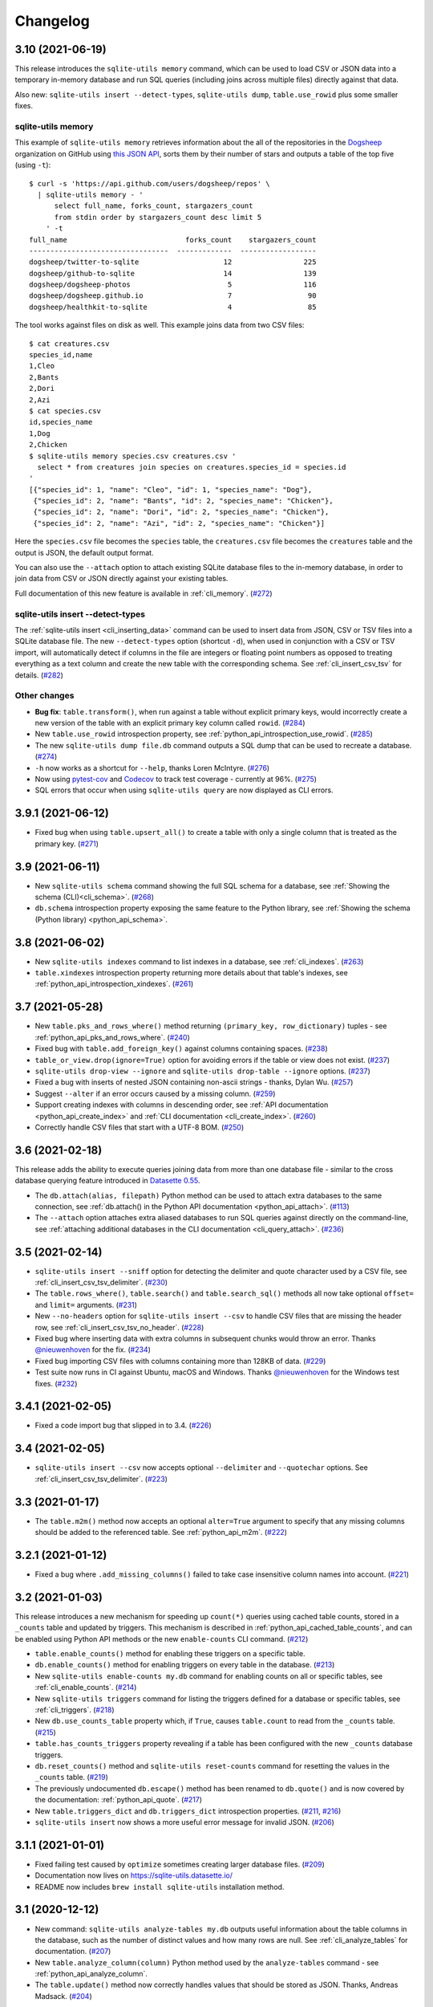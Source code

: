 ===========
 Changelog
===========

.. _v3_10:

3.10 (2021-06-19)
-----------------

This release introduces the ``sqlite-utils memory`` command, which can be used to load CSV or JSON data into a temporary in-memory database and run SQL queries (including joins across multiple files) directly against that data.

Also new: ``sqlite-utils insert --detect-types``, ``sqlite-utils dump``, ``table.use_rowid`` plus some smaller fixes.

sqlite-utils memory
~~~~~~~~~~~~~~~~~~~

This example of ``sqlite-utils memory`` retrieves information about the all of the repositories in the `Dogsheep <https://github.com/dogsheep>`__ organization on GitHub using `this JSON API <https://api.github.com/users/dogsheep/repos>`__, sorts them by their number of stars and outputs a table of the top five (using ``-t``)::

    $ curl -s 'https://api.github.com/users/dogsheep/repos' \
      | sqlite-utils memory - '
          select full_name, forks_count, stargazers_count
          from stdin order by stargazers_count desc limit 5
        ' -t
    full_name                            forks_count    stargazers_count
    ---------------------------------  -------------  ------------------
    dogsheep/twitter-to-sqlite                    12                 225
    dogsheep/github-to-sqlite                     14                 139
    dogsheep/dogsheep-photos                       5                 116
    dogsheep/dogsheep.github.io                    7                  90
    dogsheep/healthkit-to-sqlite                   4                  85

The tool works against files on disk as well. This example joins data from two CSV files::

    $ cat creatures.csv
    species_id,name
    1,Cleo
    2,Bants
    2,Dori
    2,Azi
    $ cat species.csv
    id,species_name
    1,Dog
    2,Chicken
    $ sqlite-utils memory species.csv creatures.csv '
      select * from creatures join species on creatures.species_id = species.id
    '
    [{"species_id": 1, "name": "Cleo", "id": 1, "species_name": "Dog"},
     {"species_id": 2, "name": "Bants", "id": 2, "species_name": "Chicken"},
     {"species_id": 2, "name": "Dori", "id": 2, "species_name": "Chicken"},
     {"species_id": 2, "name": "Azi", "id": 2, "species_name": "Chicken"}]

Here the ``species.csv`` file becomes the ``species`` table, the ``creatures.csv`` file becomes the ``creatures`` table and the output is JSON, the default output format.

You can also use the ``--attach`` option to attach existing SQLite database files to the in-memory database, in order to join data from CSV or JSON directly against your existing tables.

Full documentation of this new feature is available in :ref:`cli_memory`. (`#272 <https://github.com/simonw/sqlite-utils/issues/272>`__)

sqlite-utils insert \-\-detect-types
~~~~~~~~~~~~~~~~~~~~~~~~~~~~~~~~~~~~

The :ref:`sqlite-utils insert <cli_inserting_data>` command can be used to insert data from JSON, CSV or TSV files into a SQLite database file. The new ``--detect-types`` option (shortcut ``-d``), when used in conjunction with a CSV or TSV import, will automatically detect if columns in the file are integers or floating point numbers as opposed to treating everything as a text column and create the new table with the corresponding schema. See :ref:`cli_insert_csv_tsv` for details. (`#282 <https://github.com/simonw/sqlite-utils/issues/282>`__)

Other changes
~~~~~~~~~~~~~

- **Bug fix**: ``table.transform()``, when run against a table without explicit primary keys, would incorrectly create a new version of the table with an explicit primary key column called ``rowid``. (`#284 <https://github.com/simonw/sqlite-utils/issues/284>`__)
- New ``table.use_rowid`` introspection property, see :ref:`python_api_introspection_use_rowid`. (`#285 <https://github.com/simonw/sqlite-utils/issues/285>`__)
- The new ``sqlite-utils dump file.db`` command outputs a SQL dump that can be used to recreate a database. (`#274 <https://github.com/simonw/sqlite-utils/issues/274>`__)
- ``-h`` now works as a shortcut for ``--help``, thanks Loren McIntyre. (`#276 <https://github.com/simonw/sqlite-utils/issues/276>`__)
- Now using `pytest-cov <https://pytest-cov.readthedocs.io/>`__ and `Codecov <https://about.codecov.io/>`__ to track test coverage - currently at 96%. (`#275 <https://github.com/simonw/sqlite-utils/issues/275>`__)
- SQL errors that occur when using ``sqlite-utils query`` are now displayed as CLI errors.

.. _v3_9_1:

3.9.1 (2021-06-12)
------------------

- Fixed bug when using ``table.upsert_all()`` to create a table with only a single column that is treated as the primary key. (`#271 <https://github.com/simonw/sqlite-utils/issues/271>`__)

.. _v3_9:

3.9 (2021-06-11)
----------------

- New ``sqlite-utils schema`` command showing the full SQL schema for a database, see :ref:`Showing the schema (CLI)<cli_schema>`. (`#268 <https://github.com/simonw/sqlite-utils/issues/268>`__)
- ``db.schema`` introspection property exposing the same feature to the Python library, see :ref:`Showing the schema (Python library) <python_api_schema>`.

.. _v3_8:

3.8 (2021-06-02)
----------------

- New ``sqlite-utils indexes`` command to list indexes in a database, see :ref:`cli_indexes`. (`#263 <https://github.com/simonw/sqlite-utils/issues/263>`__)
- ``table.xindexes`` introspection property returning more details about that table's indexes, see :ref:`python_api_introspection_xindexes`. (`#261 <https://github.com/simonw/sqlite-utils/issues/261>`__)

.. _v3_7:

3.7 (2021-05-28)
----------------

- New ``table.pks_and_rows_where()`` method returning ``(primary_key, row_dictionary)`` tuples - see :ref:`python_api_pks_and_rows_where`. (`#240 <https://github.com/simonw/sqlite-utils/issues/240>`__)
- Fixed bug with ``table.add_foreign_key()`` against columns containing spaces. (`#238 <https://github.com/simonw/sqlite-utils/issues/238>`__)
- ``table_or_view.drop(ignore=True)`` option for avoiding errors if the table or view does not exist. (`#237 <https://github.com/simonw/sqlite-utils/issues/237>`__)
- ``sqlite-utils drop-view --ignore`` and ``sqlite-utils drop-table --ignore`` options. (`#237 <https://github.com/simonw/sqlite-utils/issues/237>`__)
- Fixed a bug with inserts of nested JSON containing non-ascii strings - thanks, Dylan Wu. (`#257 <https://github.com/simonw/sqlite-utils/issues/257>`__)
- Suggest ``--alter`` if an error occurs caused by a missing column. (`#259 <https://github.com/simonw/sqlite-utils/issues/259>`__)
- Support creating indexes with columns in descending order, see :ref:`API documentation <python_api_create_index>` and :ref:`CLI documentation <cli_create_index>`. (`#260 <https://github.com/simonw/sqlite-utils/issues/260>`__)
- Correctly handle CSV files that start with a UTF-8 BOM. (`#250 <https://github.com/simonw/sqlite-utils/issues/250>`__)

.. _v3_6:

3.6 (2021-02-18)
----------------

This release adds the ability to execute queries joining data from more than one database file - similar to the cross database querying feature introduced in `Datasette 0.55 <https://docs.datasette.io/en/stable/changelog.html#v0-55>`__.

- The ``db.attach(alias, filepath)`` Python method can be used to attach extra databases to the same connection, see :ref:`db.attach() in the Python API documentation <python_api_attach>`. (`#113 <https://github.com/simonw/sqlite-utils/issues/113>`__)
- The ``--attach`` option attaches extra aliased databases to run SQL queries against directly on the command-line, see :ref:`attaching additional databases in the CLI documentation <cli_query_attach>`. (`#236 <https://github.com/simonw/sqlite-utils/issues/236>`__)

.. _v3_5:

3.5 (2021-02-14)
----------------

- ``sqlite-utils insert --sniff`` option for detecting the delimiter and quote character used by a CSV file, see :ref:`cli_insert_csv_tsv_delimiter`. (`#230 <https://github.com/simonw/sqlite-utils/issues/230>`__)
- The ``table.rows_where()``, ``table.search()`` and ``table.search_sql()`` methods all now take optional ``offset=`` and ``limit=`` arguments. (`#231 <https://github.com/simonw/sqlite-utils/issues/231>`__)
- New ``--no-headers`` option for ``sqlite-utils insert --csv`` to handle CSV files that are missing the header row, see :ref:`cli_insert_csv_tsv_no_header`. (`#228 <https://github.com/simonw/sqlite-utils/issues/228>`__)
- Fixed bug where inserting data with extra columns in subsequent chunks would throw an error. Thanks `@nieuwenhoven <https://github.com/nieuwenhoven>`__ for the fix. (`#234 <https://github.com/simonw/sqlite-utils/issues/234>`__)
- Fixed bug importing CSV files with columns containing more than 128KB of data. (`#229 <https://github.com/simonw/sqlite-utils/issues/229>`__)
- Test suite now runs in CI against Ubuntu, macOS and Windows. Thanks `@nieuwenhoven <https://github.com/nieuwenhoven>`__ for the Windows test fixes. (`#232 <https://github.com/simonw/sqlite-utils/issues/232>`__)

.. _v3_4_1:

3.4.1 (2021-02-05)
------------------

- Fixed a code import bug that slipped in to 3.4. (`#226 <https://github.com/simonw/sqlite-utils/issues/226>`__)

.. _v3_4:

3.4 (2021-02-05)
----------------

- ``sqlite-utils insert --csv`` now accepts optional ``--delimiter`` and ``--quotechar`` options. See :ref:`cli_insert_csv_tsv_delimiter`. (`#223 <https://github.com/simonw/sqlite-utils/issues/223>`__)

.. _v3_3:

3.3 (2021-01-17)
----------------

- The ``table.m2m()`` method now accepts an optional ``alter=True`` argument to specify that any missing columns should be added to the referenced table. See :ref:`python_api_m2m`. (`#222 <https://github.com/simonw/sqlite-utils/issues/222>`__)

.. _v3_2_1:

3.2.1 (2021-01-12)
------------------

- Fixed a bug where ``.add_missing_columns()`` failed to take case insensitive column names into account. (`#221 <https://github.com/simonw/sqlite-utils/issues/221>`__)

.. _v3_2:

3.2 (2021-01-03)
----------------

This release introduces a new mechanism for speeding up ``count(*)`` queries using cached table counts, stored in a ``_counts`` table and updated by triggers. This mechanism is described in :ref:`python_api_cached_table_counts`, and can be enabled using Python API methods or the new ``enable-counts`` CLI command. (`#212 <https://github.com/simonw/sqlite-utils/issues/212>`__)

- ``table.enable_counts()`` method for enabling these triggers on a specific table.
- ``db.enable_counts()`` method for enabling triggers on every table in the database. (`#213 <https://github.com/simonw/sqlite-utils/issues/213>`__)
- New ``sqlite-utils enable-counts my.db`` command for enabling counts on all or specific tables, see :ref:`cli_enable_counts`. (`#214 <https://github.com/simonw/sqlite-utils/issues/214>`__)
- New ``sqlite-utils triggers`` command for listing the triggers defined for a database or specific tables, see :ref:`cli_triggers`. (`#218 <https://github.com/simonw/sqlite-utils/issues/218>`__)
- New ``db.use_counts_table`` property which, if ``True``, causes ``table.count`` to read from the ``_counts`` table. (`#215 <https://github.com/simonw/sqlite-utils/issues/215>`__)
- ``table.has_counts_triggers`` property revealing if a table has been configured with the new ``_counts`` database triggers.
- ``db.reset_counts()`` method and ``sqlite-utils reset-counts`` command for resetting the values in the ``_counts`` table. (`#219 <https://github.com/simonw/sqlite-utils/issues/219>`__)
- The previously undocumented ``db.escape()`` method has been renamed to ``db.quote()`` and is now covered by the documentation: :ref:`python_api_quote`. (`#217 <https://github.com/simonw/sqlite-utils/issues/217>`__)
- New ``table.triggers_dict`` and ``db.triggers_dict`` introspection properties. (`#211 <https://github.com/simonw/sqlite-utils/issues/211>`__, `#216 <https://github.com/simonw/sqlite-utils/issues/216>`__)
- ``sqlite-utils insert`` now shows a more useful error message for invalid JSON. (`#206 <https://github.com/simonw/sqlite-utils/issues/206>`__)

.. _v3_1_1:

3.1.1 (2021-01-01)
------------------

- Fixed failing test caused by ``optimize`` sometimes creating larger database files. (`#209 <https://github.com/simonw/sqlite-utils/issues/209>`__)
- Documentation now lives on https://sqlite-utils.datasette.io/
- README now includes ``brew install sqlite-utils`` installation method.

.. _v3_1:

3.1 (2020-12-12)
----------------

- New command: ``sqlite-utils analyze-tables my.db`` outputs useful information about the table columns in the database, such as the number of distinct values and how many rows are null. See :ref:`cli_analyze_tables` for documentation. (`#207 <https://github.com/simonw/sqlite-utils/issues/207>`__)
- New ``table.analyze_column(column)`` Python method used by the ``analyze-tables`` command - see :ref:`python_api_analyze_column`.
- The ``table.update()`` method now correctly handles values that should be stored as JSON. Thanks, Andreas Madsack. (`#204 <https://github.com/simonw/sqlite-utils/pull/204>`__)

.. _v3_0:

3.0 (2020-11-08)
----------------

This release introduces a new ``sqlite-utils search`` command for searching tables, see :ref:`cli_search`. (`#192 <https://github.com/simonw/sqlite-utils/issues/192>`__)

The ``table.search()`` method has been redesigned, see :ref:`python_api_fts_search`. (`#197 <https://github.com/simonw/sqlite-utils/issues/197>`__)

The release includes minor backwards-incompatible changes, hence the version bump to 3.0. Those changes, which should not affect most users, are:

- The ``-c`` shortcut option for outputting CSV is no longer available. The full ``--csv`` option is required instead.
- The ``-f`` shortcut for ``--fmt`` has also been removed - use ``--fmt``.
- The ``table.search()`` method now defaults to sorting by relevance, not sorting by ``rowid``. (`#198 <https://github.com/simonw/sqlite-utils/issues/198>`__)
- The ``table.search()`` method now returns a generator over a list of Python dictionaries. It previously returned a list of tuples.

Also in this release:

- The ``query``, ``tables``, ``rows`` and ``search`` CLI commands now accept a new ``--tsv`` option which outputs the results in TSV. (`#193 <https://github.com/simonw/sqlite-utils/issues/193>`__)
- A new ``table.virtual_table_using`` property reveals if a table is a virtual table, and returns the upper case type of virtual table (e.g. ``FTS4`` or ``FTS5``) if it is. It returns ``None`` if the table is not a virtual table. (`#196 <https://github.com/simonw/sqlite-utils/issues/196>`__)
- The new ``table.search_sql()`` method returns the SQL for searching a table, see :ref:`python_api_fts_search_sql`.
- ``sqlite-utils rows`` now accepts multiple optional ``-c`` parameters specifying the columns to return. (`#200 <https://github.com/simonw/sqlite-utils/issues/200>`__)

Changes since the 3.0a0 alpha release:

- The ``sqlite-utils search`` command now defaults to returning every result, unless you add a ``--limit 20`` option.
- The ``sqlite-utils search -c`` and ``table.search(columns=[])`` options are now fully respected. (`#201 <https://github.com/simonw/sqlite-utils/issues/201>`__)

.. _v2_23:

2.23 (2020-10-28)
-----------------

- ``table.m2m(other_table, records)`` method now takes any iterable, not just a list or tuple. Thanks, Adam Wolf. (`#189 <https://github.com/simonw/sqlite-utils/pull/189>`__)
- ``sqlite-utils insert`` now displays a progress bar for CSV or TSV imports. (`#173 <https://github.com/simonw/sqlite-utils/issues/173>`__)
- New ``@db.register_function(deterministic=True)`` option for registering deterministic SQLite functions in Python 3.8 or higher. (`#191 <https://github.com/simonw/sqlite-utils/issues/191>`__)

.. _v2_22:

2.22 (2020-10-16)
-----------------

- New ``--encoding`` option for processing CSV and TSV files that use a non-utf-8 encoding, for both the ``insert`` and ``update`` commands. (`#182 <https://github.com/simonw/sqlite-utils/issues/182>`__)
- The ``--load-extension`` option is now available to many more commands. (`#137 <https://github.com/simonw/sqlite-utils/issues/137>`__)
- ``--load-extension=spatialite`` can be used to load SpatiaLite from common installation locations, if it is available. (`#136 <https://github.com/simonw/sqlite-utils/issues/136>`__)
- Tests now also run against Python 3.9. (`#184 <https://github.com/simonw/sqlite-utils/issues/184>`__)
- Passing ``pk=["id"]`` now has the same effect as passing ``pk="id"``. (`#181 <https://github.com/simonw/sqlite-utils/issues/181>`__)

.. _v2_21:

2.21 (2020-09-24)
-----------------

- ``table.extract()`` and ``sqlite-utils extract`` now apply much, much faster - one example operation reduced from twelve minutes to just four seconds! (`#172 <https://github.com/simonw/sqlite-utils/issues/172>`__)
- ``sqlite-utils extract`` no longer shows a progress bar, because it's fast enough not to need one.
- New ``column_order=`` option for ``table.transform()`` which can be used to alter the order of columns in a table. (`#175 <https://github.com/simonw/sqlite-utils/issues/175>`__)
- ``sqlite-utils transform --column-order=`` option (with a ``-o`` shortcut) for changing column order. (`#176 <https://github.com/simonw/sqlite-utils/issues/176>`__)
- The ``table.transform(drop_foreign_keys=)`` parameter and the ``sqlite-utils transform --drop-foreign-key`` option have changed. They now accept just the name of the column rather than requiring all three of the column, other table and other column. This is technically a backwards-incompatible change but I chose not to bump the major version number because the transform feature is so new. (`#177 <https://github.com/simonw/sqlite-utils/issues/177>`__)
- The table ``.disable_fts()``, ``.rebuild_fts()``, ``.delete()``, ``.delete_where()`` and ``.add_missing_columns()`` methods all now ``return self``, which means they can be chained together with other table operations.

.. _v2_20:

2.20 (2020-09-22)
-----------------

This release introduces two key new capabilities: **transform** (`#114 <https://github.com/simonw/sqlite-utils/issues/114>`__) and **extract** (`#42 <https://github.com/simonw/sqlite-utils/issues/42>`__).

Transform
~~~~~~~~~

SQLite's ALTER TABLE has `several documented limitations <https://sqlite.org/lang_altertable.html>`__. The ``table.transform()`` Python method and ``sqlite-utils transform`` CLI command work around these limitations using a pattern where a new table with the desired structure is created, data is copied over to it and the old table is then dropped and replaced by the new one.

You can use these tools to change column types, rename columns, drop columns, add and remove ``NOT NULL`` and defaults, remove foreign key constraints and more. See the :ref:`transforming tables (CLI) <cli_transform_table>` and :ref:`transforming tables (Python library) <python_api_transform>` documentation for full details of how to use them.

Extract
~~~~~~~

Sometimes a database table - especially one imported from a CSV file - will contain duplicate data. A ``Trees`` table may include a ``Species`` column with only a few dozen unique values, when the table itself contains thousands of rows.

The ``table.extract()`` method and ``sqlite-utils extract`` commands can extract a column - or multiple columns - out into a separate lookup table, and set up a foreign key relationship from the original table.

The Python library :ref:`extract() documentation <python_api_extract>` describes how extraction works in detail, and :ref:`cli_extract` in the CLI documentation includes a detailed example.

Other changes
~~~~~~~~~~~~~

- The ``@db.register_function`` decorator can be used to quickly register Python functions as custom SQL functions, see :ref:`python_api_register_function`. (`#162 <https://github.com/simonw/sqlite-utils/issues/162>`__)
- The ``table.rows_where()`` method now accepts an optional ``select=`` argument for specifying which columns should be selected, see :ref:`python_api_rows`.

.. _v2_19:

2.19 (2020-09-20)
-----------------

- New ``sqlite-utils add-foreign-keys`` command for :ref:`cli_add_foreign_keys`. (`#157 <https://github.com/simonw/sqlite-utils/issues/157>`__)
- New ``table.enable_fts(..., replace=True)`` argument for replacing an existing FTS table with a new configuration. (`#160 <https://github.com/simonw/sqlite-utils/issues/160>`__)
- New ``table.add_foreign_key(..., ignore=True)`` argument for ignoring a foreign key if it already exists. (`#112 <https://github.com/simonw/sqlite-utils/issues/112>`__)

.. _v2_18:

2.18 (2020-09-08)
-----------------

- ``table.rebuild_fts()`` method for rebuilding a FTS index, see :ref:`python_api_fts_rebuild`. (`#155 <https://github.com/simonw/sqlite-utils/issues/155>`__)
- ``sqlite-utils rebuild-fts data.db`` command for rebuilding FTS indexes across all tables, or just specific tables. (`#155 <https://github.com/simonw/sqlite-utils/issues/155>`__)
- ``table.optimize()`` method no longer deletes junk rows from the ``*_fts_docsize`` table. This was added in 2.17 but it turns out running ``table.rebuild_fts()`` is a better solution to this problem.
- Fixed a bug where rows with additional columns that are inserted after the first batch of records could cause an error due to breaking SQLite's maximum number of parameters. Thanks, Simon Wiles. (`#145 <https://github.com/simonw/sqlite-utils/issues/145>`__)

.. _v2_17:

2.17 (2020-09-07)
-----------------

This release handles a bug where replacing rows in FTS tables could result in growing numbers of unnecessary rows in the associated ``*_fts_docsize`` table. (`#149 <https://github.com/simonw/sqlite-utils/issues/149>`__)

- ``PRAGMA recursive_triggers=on`` by default for all connections. You can turn it off with ``Database(recursive_triggers=False)``. (`#152 <https://github.com/simonw/sqlite-utils/issues/152>`__)
- ``table.optimize()`` method now deletes unnecessary rows from the ``*_fts_docsize`` table. (`#153 <https://github.com/simonw/sqlite-utils/issues/153>`__)
- New tracer method for tracking underlying SQL queries, see :ref:`python_api_tracing`. (`#150 <https://github.com/simonw/sqlite-utils/issues/150>`__)
- Neater indentation for schema SQL. (`#148 <https://github.com/simonw/sqlite-utils/issues/148>`__)
- Documentation for ``sqlite_utils.AlterError`` exception thrown by in ``add_foreign_keys()``.

.. _v2_16_1:

2.16.1 (2020-08-28)
-------------------

- ``insert_all(..., alter=True)`` now works for columns introduced after the first 100 records. Thanks, Simon Wiles! (`#139 <https://github.com/simonw/sqlite-utils/issues/139>`__)
- Continuous Integration is now powered by GitHub Actions. (`#143 <https://github.com/simonw/sqlite-utils/issues/143>`__)

.. _v2_16:

2.16 (2020-08-21)
-----------------

- ``--load-extension`` option for ``sqlite-utils query`` for loading SQLite extensions. (`#134 <https://github.com/simonw/sqlite-utils/issues/134>`__)
- New ``sqlite_utils.utils.find_spatialite()`` function for finding SpatiaLite in common locations. (`#135 <https://github.com/simonw/sqlite-utils/issues/135>`__)

.. _v2_15_1:

2.15.1 (2020-08-12)
-------------------

- Now available as a ``sdist`` package on PyPI in addition to a wheel. (`#133 <https://github.com/simonw/sqlite-utils/issues/133>`__)

.. _v2_15:

2.15 (2020-08-10)
-----------------

- New ``db.enable_wal()`` and ``db.disable_wal()`` methods for enabling and disabling `Write-Ahead Logging <https://www.sqlite.org/wal.html>`__ for a database file - see :ref:`python_api_wal` in the Python API documentation.
- Also ``sqlite-utils enable-wal file.db`` and ``sqlite-utils disable-wal file.db`` commands for doing the same thing on the command-line, see :ref:`WAL mode (CLI) <cli_wal>`. (`#132 <https://github.com/simonw/sqlite-utils/issues/132>`__)

.. _v2_14_1:

2.14.1 (2020-08-05)
-------------------

- Documentation improvements.

.. _v2_14:

2.14 (2020-08-01)
-----------------

- The :ref:`insert-files command <cli_insert_files>` can now read from standard input: ``cat dog.jpg | sqlite-utils insert-files dogs.db pics - --name=dog.jpg``. (`#127 <https://github.com/simonw/sqlite-utils/issues/127>`__)
- You can now specify a full-text search tokenizer using the new ``tokenize=`` parameter to :ref:`enable_fts() <python_api_fts>`. This means you can enable Porter stemming on a table by running ``db["articles"].enable_fts(["headline", "body"], tokenize="porter")``. (`#130 <https://github.com/simonw/sqlite-utils/issues/130>`__)
- You can also set a custom tokenizer using the :ref:`sqlite-utils enable-fts <cli_fts>` CLI command, via the new ``--tokenize`` option.

.. _v2_13:

2.13 (2020-07-29)
-----------------

- ``memoryview`` and ``uuid.UUID`` objects are now supported. ``memoryview`` objects will be stored using ``BLOB`` and ``uuid.UUID`` objects will be stored using ``TEXT``. (`#128 <https://github.com/simonw/sqlite-utils/issues/128>`__)

.. _v2_12:

2.12 (2020-07-27)
-----------------

The theme of this release is better tools for working with binary data. The new ``insert-files`` command can be used to insert binary files directly into a database table, and other commands have been improved with better support for BLOB columns.

- ``sqlite-utils insert-files my.db gifs *.gif`` can now insert the contents of files into a specified table. The columns in the table can be customized to include different pieces of metadata derived from the files. See :ref:`cli_insert_files`. (`#122 <https://github.com/simonw/sqlite-utils/issues/122>`__)
- ``--raw`` option to ``sqlite-utils query`` - for outputting just a single raw column value - see :ref:`cli_query_raw`. (`#123 <https://github.com/simonw/sqlite-utils/issues/123>`__)
- JSON output now encodes BLOB values as special base64 objects - see :ref:`cli_query_json`. (`#125 <https://github.com/simonw/sqlite-utils/issues/125>`__)
- The same format of JSON base64 objects can now be used to insert binary data - see :ref:`cli_inserting_data`. (`#126 <https://github.com/simonw/sqlite-utils/issues/126>`__)
- The ``sqlite-utils query`` command can now accept named parameters, e.g. ``sqlite-utils :memory: "select :num * :num2" -p num 5 -p num2 6`` - see :ref:`cli_query_json`. (`#124 <https://github.com/simonw/sqlite-utils/issues/124>`__)

.. _v2_11:

2.11 (2020-07-08)
-----------------

- New ``--truncate`` option to ``sqlite-utils insert``, and ``truncate=True`` argument to ``.insert_all()``. Thanks, Thomas Sibley. (`#118 <https://github.com/simonw/sqlite-utils/pull/118>`__)
- The ``sqlite-utils query`` command now runs updates in a transaction. Thanks, Thomas Sibley. (`#120 <https://github.com/simonw/sqlite-utils/pull/120>`__)

.. _v2_10_1:

2.10.1 (2020-06-23)
-------------------

- Added documentation for the ``table.pks`` introspection property. (`#116 <https://github.com/simonw/sqlite-utils/issues/116>`__)

.. _v2_10:

2.10 (2020-06-12)
-----------------

- The ``sqlite-utils`` command now supports UPDATE/INSERT/DELETE in addition to SELECT. (`#115 <https://github.com/simonw/sqlite-utils/issues/115>`__)

.. _v2_9_1:

2.9.1 (2020-05-11)
------------------

- Added custom project links to the `PyPI listing <https://pypi.org/project/sqlite-utils/>`__.

.. _v2_9:

2.9 (2020-05-10)
----------------

- New ``sqlite-utils drop-table`` command, see :ref:`cli_drop_table`. (`#111 <https://github.com/simonw/sqlite-utils/issues/111>`__)
- New ``sqlite-utils drop-view`` command, see :ref:`cli_drop_view`.
- Python ``decimal.Decimal`` objects are now stored as ``FLOAT``. (`#110 <https://github.com/simonw/sqlite-utils/issues/110>`__)

.. _v2_8:

2.8 (2020-05-03)
----------------

- New ``sqlite-utils create-table`` command, see :ref:`cli_create_table`. (`#27 <https://github.com/simonw/sqlite-utils/issues/27>`__)
- New ``sqlite-utils create-view`` command, see :ref:`cli_create_view`. (`#107 <https://github.com/simonw/sqlite-utils/issues/107>`__)

.. _v2_7.2:

2.7.2 (2020-05-02)
------------------

- ``db.create_view(...)`` now has additional parameters ``ignore=True`` or ``replace=True``, see :ref:`python_api_create_view`. (`#106 <https://github.com/simonw/sqlite-utils/issues/106>`__)

.. _v2_7.1:

2.7.1 (2020-05-01)
------------------

- New ``sqlite-utils views my.db`` command for listing views in a database, see :ref:`cli_views`. (`#105 <https://github.com/simonw/sqlite-utils/issues/105>`__)
- ``sqlite-utils tables`` (and ``views``) has a new ``--schema`` option which outputs the table/view schema, see :ref:`cli_tables`. (`#104 <https://github.com/simonw/sqlite-utils/issues/104>`__)
- Nested structures containing invalid JSON values (e.g. Python bytestrings) are now serialized using ``repr()`` instead of throwing an error. (`#102 <https://github.com/simonw/sqlite-utils/issues/102>`__)

.. _v2_7:

2.7 (2020-04-17)
----------------

- New ``columns=`` argument for the ``.insert()``, ``.insert_all()``, ``.upsert()`` and ``.upsert_all()`` methods, for over-riding the auto-detected types for columns and specifying additional columns that should be added when the table is created. See :ref:`python_api_custom_columns`. (`#100 <https://github.com/simonw/sqlite-utils/issues/100>`__)

.. _v2_6:

2.6 (2020-04-15)
----------------

- New ``table.rows_where(..., order_by="age desc")`` argument, see :ref:`python_api_rows`. (`#76 <https://github.com/simonw/sqlite-utils/issues/76>`__)

.. _v2_5:

2.5 (2020-04-12)
----------------

- Panda's Timestamp is now stored as a SQLite TEXT column. Thanks, b0b5h4rp13! (`#96 <https://github.com/simonw/sqlite-utils/issues/96>`__)
- ``table.last_pk`` is now only available for inserts or upserts of a single record. (`#98 <https://github.com/simonw/sqlite-utils/issues/98>`__)
- New ``Database(filepath, recreate=True)`` parameter for deleting and recreating the database. (`#97 <https://github.com/simonw/sqlite-utils/issues/97>`__)

.. _v2_4_4:

2.4.4 (2020-03-23)
------------------

- Fixed bug where columns with only null values were not correctly created. (`#95 <https://github.com/simonw/sqlite-utils/issues/95>`__)

.. _v2_4_3:

2.4.3 (2020-03-23)
------------------

- Column type suggestion code is no longer confused by null values. (`#94 <https://github.com/simonw/sqlite-utils/issues/94>`__)

.. _v2_4_2:

2.4.2 (2020-03-14)
------------------

- ``table.column_dicts`` now works with all column types - previously it would throw errors on types other than ``TEXT``, ``BLOB``, ``INTEGER`` or ``FLOAT``. (`#92 <https://github.com/simonw/sqlite-utils/issues/92>`__)
- Documentation for ``NotFoundError`` thrown by ``table.get(pk)`` - see :ref:`python_api_get`.

.. _v2_4_1:

2.4.1 (2020-03-01)
------------------

- ``table.enable_fts()`` now works with columns that contain spaces. (`#90 <https://github.com/simonw/sqlite-utils/issues/90>`__)

.. _v2_4:

2.4 (2020-02-26)
----------------

- ``table.disable_fts()`` can now be used to remove FTS tables and triggers that were created using ``table.enable_fts(...)``. (`#88 <https://github.com/simonw/sqlite-utils/issues/88>`__)
- The ``sqlite-utils disable-fts`` command can be used to remove FTS tables and triggers from the command-line. (`#88 <https://github.com/simonw/sqlite-utils/issues/88>`__)
- Trying to create table columns with square braces ([ or ]) in the name now raises an error. (`#86 <https://github.com/simonw/sqlite-utils/issues/86>`__)
- Subclasses of ``dict``, ``list`` and ``tuple`` are now detected as needing a JSON column. (`#87 <https://github.com/simonw/sqlite-utils/issues/87>`__)

.. _v2_3_1:

2.3.1 (2020-02-10)
------------------

``table.create_index()`` now works for columns that contain spaces. (`#85 <https://github.com/simonw/sqlite-utils/issues/85>`__)

.. _v2_3:

2.3 (2020-02-08)
----------------

``table.exists()`` is now a method, not a property. This was not a documented part of the API before so I'm considering this a non-breaking change. (`#83 <https://github.com/simonw/sqlite-utils/issues/83>`__)

.. _v2_2_1:

2.2.1 (2020-02-06)
------------------

Fixed a bug where ``.upsert(..., hash_id="pk")`` threw an error (`#84 <https://github.com/simonw/sqlite-utils/issues/84>`__).

.. _v2_2:

2.2 (2020-02-01)
----------------

New feature: ``sqlite_utils.suggest_column_types([records])`` returns the suggested column types for a list of records. See :ref:`python_api_suggest_column_types`. (`#81 <https://github.com/simonw/sqlite-utils/issues/81>`__).

This replaces the undocumented ``table.detect_column_types()`` method.

.. _v2_1:

2.1 (2020-01-30)
----------------

New feature: ``conversions={...}`` can be passed to the ``.insert()`` family of functions to specify SQL conversions that should be applied to values that are being inserted or updated. See :ref:`python_api_conversions` . (`#77 <https://github.com/simonw/sqlite-utils/issues/73>`__).

.. _v2_0_1:

2.0.1 (2020-01-05)
------------------

The ``.upsert()`` and ``.upsert_all()`` methods now raise a ``sqlite_utils.db.PrimaryKeyRequired`` exception if you call them without specifying the primary key column using ``pk=`` (`#73 <https://github.com/simonw/sqlite-utils/issues/73>`__).

.. _v2:

2.0 (2019-12-29)
----------------

This release changes the behaviour of ``upsert``. It's a breaking change, hence ``2.0``.

The ``upsert`` command-line utility and the ``.upsert()`` and ``.upsert_all()`` Python API methods have had their behaviour altered. They used to completely replace the affected records: now, they update the specified values on existing records but leave other columns unaffected.

See :ref:`Upserting data using the Python API <python_api_upsert>` and :ref:`Upserting data using the CLI <cli_upsert>` for full details.

If you want the old behaviour - where records were completely replaced - you can use ``$ sqlite-utils insert ... --replace`` on the command-line and ``.insert(..., replace=True)`` and ``.insert_all(..., replace=True)`` in the Python API. See :ref:`Insert-replacing data using the Python API <python_api_insert_replace>` and :ref:`Insert-replacing data using the CLI <cli_insert_replace>` for more.

For full background on this change, see `issue #66 <https://github.com/simonw/sqlite-utils/issues/66>`__.

.. _v1_12_1:

1.12.1 (2019-11-06)
-------------------

- Fixed error thrown when ``.insert_all()`` and ``.upsert_all()`` were called with empty lists (`#52 <https://github.com/simonw/sqlite-utils/issues/52>`__)

.. _v1_12:

1.12 (2019-11-04)
-----------------

Python library utilities for deleting records (`#62 <https://github.com/simonw/sqlite-utils/issues/62>`__)

- ``db["tablename"].delete(4)`` to delete by primary key, see :ref:`python_api_delete`
- ``db["tablename"].delete_where("id > ?", [3])`` to delete by a where clause, see :ref:`python_api_delete_where`

.. _v1_11:

1.11 (2019-09-02)
-----------------

Option to create triggers to automatically keep FTS tables up-to-date with newly inserted, updated and deleted records. Thanks, Amjith Ramanujam! (`#57 <https://github.com/simonw/sqlite-utils/pull/57>`__)

- ``sqlite-utils enable-fts ... --create-triggers`` - see :ref:`Configuring full-text search using the CLI <cli_fts>`
- ``db["tablename"].enable_fts(..., create_triggers=True)`` - see :ref:`Configuring full-text search using the Python library <python_api_fts>`
- Support for introspecting triggers for a database or table - see :ref:`python_api_introspection` (`#59 <https://github.com/simonw/sqlite-utils/issues/59>`__)

.. _v1_10:

1.10 (2019-08-23)
-----------------

Ability to introspect and run queries against views (`#54 <https://github.com/simonw/sqlite-utils/issues/54>`__)

- ``db.view_names()`` method and and ``db.views`` property
- Separate ``View`` and ``Table`` classes, both subclassing new ``Queryable`` class
- ``view.drop()`` method

See :ref:`python_api_views`.

.. _v1_9:

1.9 (2019-08-04)
----------------

- ``table.m2m(...)`` method for creating many-to-many relationships: :ref:`python_api_m2m` (`#23 <https://github.com/simonw/sqlite-utils/issues/23>`__)

.. _v1_8:

1.8 (2019-07-28)
----------------

- ``table.update(pk, values)`` method: :ref:`python_api_update` (`#35 <https://github.com/simonw/sqlite-utils/issues/35>`__)

.. _v1_7_1:

1.7.1 (2019-07-28)
------------------

- Fixed bug where inserting records with 11 columns in a batch of 100 triggered a "too many SQL variables" error (`#50 <https://github.com/simonw/sqlite-utils/issues/50>`__)
- Documentation and tests for ``table.drop()`` method: :ref:`python_api_drop`

.. _v1_7:

1.7 (2019-07-24)
----------------

Support for lookup tables.

- New ``table.lookup({...})`` utility method for building and querying lookup tables - see :ref:`python_api_lookup_tables` (`#44 <https://github.com/simonw/sqlite-utils/issues/44>`__)
- New ``extracts=`` table configuration option, see :ref:`python_api_extracts` (`#46 <https://github.com/simonw/sqlite-utils/issues/46>`__)
- Use `pysqlite3 <https://github.com/coleifer/pysqlite3>`__ if it is available, otherwise use ``sqlite3`` from the standard library
- Table options can now be passed to the new ``db.table(name, **options)`` factory function in addition to being passed to ``insert_all(records, **options)`` and friends - see :ref:`python_api_table_configuration`
- In-memory databases can now be created using ``db = Database(memory=True)``

.. _v1_6:

1.6 (2019-07-18)
----------------

- ``sqlite-utils insert`` can now accept TSV data via the new ``--tsv`` option (`#41 <https://github.com/simonw/sqlite-utils/issues/41>`__)

.. _v1_5:

1.5 (2019-07-14)
----------------

- Support for compound primary keys (`#36 <https://github.com/simonw/sqlite-utils/issues/36>`__)

  - Configure these using the CLI tool by passing ``--pk`` multiple times
  - In Python, pass a tuple of columns to the ``pk=(..., ...)`` argument: :ref:`python_api_compound_primary_keys`

- New ``table.get()`` method for retrieving a record by its primary key: :ref:`python_api_get` (`#39 <https://github.com/simonw/sqlite-utils/issues/39>`__)

.. _v1_4_1:

1.4.1 (2019-07-14)
------------------

- Assorted minor documentation fixes: `changes since 1.4 <https://github.com/simonw/sqlite-utils/compare/1.4...1.4.1>`__

.. _v1_4:

1.4 (2019-06-30)
----------------

- Added ``sqlite-utils index-foreign-keys`` command (:ref:`docs <cli_index_foreign_keys>`) and ``db.index_foreign_keys()`` method (:ref:`docs <python_api_index_foreign_keys>`) (`#33 <https://github.com/simonw/sqlite-utils/issues/33>`__)

.. _v1_3:

1.3 (2019-06-28)
----------------

- New mechanism for adding multiple foreign key constraints at once: :ref:`db.add_foreign_keys() documentation <python_api_add_foreign_keys>` (`#31 <https://github.com/simonw/sqlite-utils/issues/31>`__)

.. _v1_2_2:

1.2.2 (2019-06-25)
------------------

- Fixed bug where ``datetime.time`` was not being handled correctly

.. _v1_2_1:

1.2.1 (2019-06-20)
------------------

- Check the column exists before attempting to add a foreign key (`#29 <https://github.com/simonw/sqlite-utils/issues/29>`__)

.. _v1_2:

1.2 (2019-06-12)
----------------

- Improved foreign key definitions: you no longer need to specify the ``column``, ``other_table`` AND ``other_column`` to define a foreign key - if you omit the ``other_table`` or ``other_column`` the script will attempt to guess the correct values by introspecting the database. See :ref:`python_api_add_foreign_key` for details. (`#25 <https://github.com/simonw/sqlite-utils/issues/25>`__)
- Ability to set ``NOT NULL`` constraints and ``DEFAULT`` values when creating tables (`#24 <https://github.com/simonw/sqlite-utils/issues/24>`__). Documentation: :ref:`Setting defaults and not null constraints (Python API) <python_api_defaults_not_null>`, :ref:`Setting defaults and not null constraints (CLI) <cli_defaults_not_null>`
- Support for ``not_null_default=X`` / ``--not-null-default`` for setting a ``NOT NULL DEFAULT 'x'`` when adding a new column. Documentation: :ref:`Adding columns (Python API) <python_api_add_column>`, :ref:`Adding columns (CLI) <cli_add_column>`

.. _v1_1:

1.1 (2019-05-28)
----------------

- Support for ``ignore=True`` / ``--ignore`` for ignoring inserted records if the primary key already exists (`#21 <https://github.com/simonw/sqlite-utils/issues/21>`__) - documentation: :ref:`Inserting data (Python API) <python_api_bulk_inserts>`, :ref:`Inserting data (CLI) <cli_inserting_data>`
- Ability to add a column that is a foreign key reference using ``fk=...`` / ``--fk`` (`#16 <https://github.com/simonw/sqlite-utils/issues/16>`__) - documentation: :ref:`Adding columns (Python API) <python_api_add_column>`, :ref:`Adding columns (CLI) <cli_add_column>`

.. _v1_0_1:

1.0.1 (2019-05-27)
------------------

- ``sqlite-utils rows data.db table --json-cols`` - fixed bug where ``--json-cols`` was not obeyed

.. _v1_0:

1.0 (2019-05-24)
----------------

- Option to automatically add new columns if you attempt to insert or upsert data with extra fields:
   ``sqlite-utils insert ... --alter`` - see :ref:`Adding columns automatically with the sqlite-utils CLI <cli_add_column_alter>`

   ``db["tablename"].insert(record, alter=True)`` - see :ref:`Adding columns automatically using the Python API <python_api_add_column_alter>`
- New ``--json-cols`` option for outputting nested JSON, see :ref:`cli_json_values`

.. _v0_14:

0.14 (2019-02-24)
-----------------

- Ability to create unique indexes: ``db["mytable"].create_index(["name"], unique=True)``
- ``db["mytable"].create_index(["name"], if_not_exists=True)``
- ``$ sqlite-utils create-index mydb.db mytable col1 [col2...]``, see :ref:`cli_create_index`
- ``table.add_column(name, type)`` method, see :ref:`python_api_add_column`
- ``$ sqlite-utils add-column mydb.db mytable nameofcolumn``, see :ref:`cli_add_column` (CLI)
- ``db["books"].add_foreign_key("author_id", "authors", "id")``, see :ref:`python_api_add_foreign_key`
- ``$ sqlite-utils add-foreign-key books.db books author_id authors id``, see :ref:`cli_add_foreign_key` (CLI)
- Improved (but backwards-incompatible) ``foreign_keys=`` argument to various methods, see :ref:`python_api_foreign_keys`

.. _v0_13:

0.13 (2019-02-23)
-----------------

- New ``--table`` and ``--fmt`` options can be used to output query results in a variety of visual table formats, see :ref:`cli_query_table`
- New ``hash_id=`` argument can now be used for :ref:`python_api_hash`
- Can now derive correct column types for numpy int, uint and float values
- ``table.last_id`` has been renamed to ``table.last_rowid``
- ``table.last_pk`` now contains the last inserted primary key, if ``pk=`` was specified
- Prettier indentation in the ``CREATE TABLE`` generated schemas

.. _v0_12:

0.12 (2019-02-22)
-----------------

- Added ``db[table].rows`` iterator - see :ref:`python_api_rows`
- Replaced ``sqlite-utils json`` and ``sqlite-utils csv`` with a new default subcommand called ``sqlite-utils query`` which defaults to JSON and takes formatting options ``--nl``, ``--csv`` and ``--no-headers`` - see :ref:`cli_query_json` and :ref:`cli_query_csv`
- New ``sqlite-utils rows data.db name-of-table`` command, see :ref:`cli_rows`
- ``sqlite-utils table`` command now takes options ``--counts`` and ``--columns`` plus the standard output format options, see :ref:`cli_tables`

.. _v0_11:

0.11 (2019-02-07)
-----------------

New commands for enabling FTS against a table and columns::

    sqlite-utils enable-fts db.db mytable col1 col2

See :ref:`cli_fts`.

.. _v0_10:

0.10 (2019-02-06)
-----------------

Handle ``datetime.date`` and ``datetime.time`` values.

New option for efficiently inserting rows from a CSV:
::

    sqlite-utils insert db.db foo - --csv

.. _v0_9:

0.9 (2019-01-27)
----------------

Improved support for newline-delimited JSON.

``sqlite-utils insert`` has two new command-line options:

* ``--nl`` means "expect newline-delimited JSON". This is an extremely efficient way of loading in large amounts of data, especially if you pipe it into standard input.
* ``--batch-size=1000`` lets you increase the batch size (default is 100). A commit will be issued every X records. This also control how many initial records are considered when detecting the desired SQL table schema for the data.

In the Python API, the ``table.insert_all(...)`` method can now accept a generator as well as a list of objects. This will be efficiently used to populate the table no matter how many records are produced by the generator.

The ``Database()`` constructor can now accept a ``pathlib.Path`` object in addition to a string or an existing SQLite connection object.

.. _v0_8:

0.8 (2019-01-25)
----------------

Two new commands: ``sqlite-utils csv`` and ``sqlite-utils json``

These commands execute a SQL query and return the results as CSV or JSON. See :ref:`cli_query_csv` and :ref:`cli_query_json` for more details.

::

    $ sqlite-utils json --help
    Usage: sqlite-utils json [OPTIONS] PATH SQL

      Execute SQL query and return the results as JSON

    Options:
      --nl      Output newline-delimited JSON
      --arrays  Output rows as arrays instead of objects
      --help    Show this message and exit.

    $ sqlite-utils csv --help
    Usage: sqlite-utils csv [OPTIONS] PATH SQL

      Execute SQL query and return the results as CSV

    Options:
      --no-headers  Exclude headers from CSV output
      --help        Show this message and exit.

.. _v0_7:

0.7 (2019-01-24)
----------------

This release implements the ``sqlite-utils`` command-line tool with a number of useful subcommands.

- ``sqlite-utils tables demo.db`` lists the tables in the database
- ``sqlite-utils tables demo.db --fts4`` shows just the FTS4 tables
- ``sqlite-utils tables demo.db --fts5`` shows just the FTS5 tables
- ``sqlite-utils vacuum demo.db`` runs VACUUM against the database
- ``sqlite-utils optimize demo.db`` runs OPTIMIZE against all FTS tables, then VACUUM
- ``sqlite-utils optimize demo.db --no-vacuum`` runs OPTIMIZE but skips VACUUM

The two most useful subcommands are ``upsert`` and ``insert``, which allow you to ingest JSON files with one or more records in them, creating the corresponding table with the correct columns if it does not already exist. See :ref:`cli_inserting_data` for more details.

- ``sqlite-utils insert demo.db dogs dogs.json --pk=id`` inserts new records from ``dogs.json`` into the ``dogs`` table
- ``sqlite-utils upsert demo.db dogs dogs.json --pk=id`` upserts records, replacing any records with duplicate primary keys


One backwards incompatible change: the ``db["table"].table_names`` property is now a method:

- ``db["table"].table_names()`` returns a list of table names
- ``db["table"].table_names(fts4=True)`` returns a list of just the FTS4 tables
- ``db["table"].table_names(fts5=True)`` returns a list of just the FTS5 tables

A few other changes:

- Plenty of updated documentation, including full coverage of the new command-line tool
- Allow column names to be reserved words (use correct SQL escaping)
- Added automatic column support for bytes and datetime.datetime

.. _v0_6:

0.6 (2018-08-12)
----------------

- ``.enable_fts()`` now takes optional argument ``fts_version``, defaults to ``FTS5``. Use ``FTS4`` if the version of SQLite bundled with your Python does not support FTS5
- New optional ``column_order=`` argument to ``.insert()`` and friends for providing a partial or full desired order of the columns when a database table is created
- :ref:`New documentation <python_api>` for ``.insert_all()`` and ``.upsert()`` and ``.upsert_all()``

.. _v0_5:

0.5 (2018-08-05)
----------------

- ``db.tables`` and ``db.table_names`` introspection properties
- ``db.indexes`` property for introspecting indexes
- ``table.create_index(columns, index_name)`` method
- ``db.create_view(name, sql)`` method
- Table methods can now be chained, plus added ``table.last_id`` for accessing the last inserted row ID

0.4 (2018-07-31)
----------------

- ``enable_fts()``, ``populate_fts()`` and ``search()`` table methods
